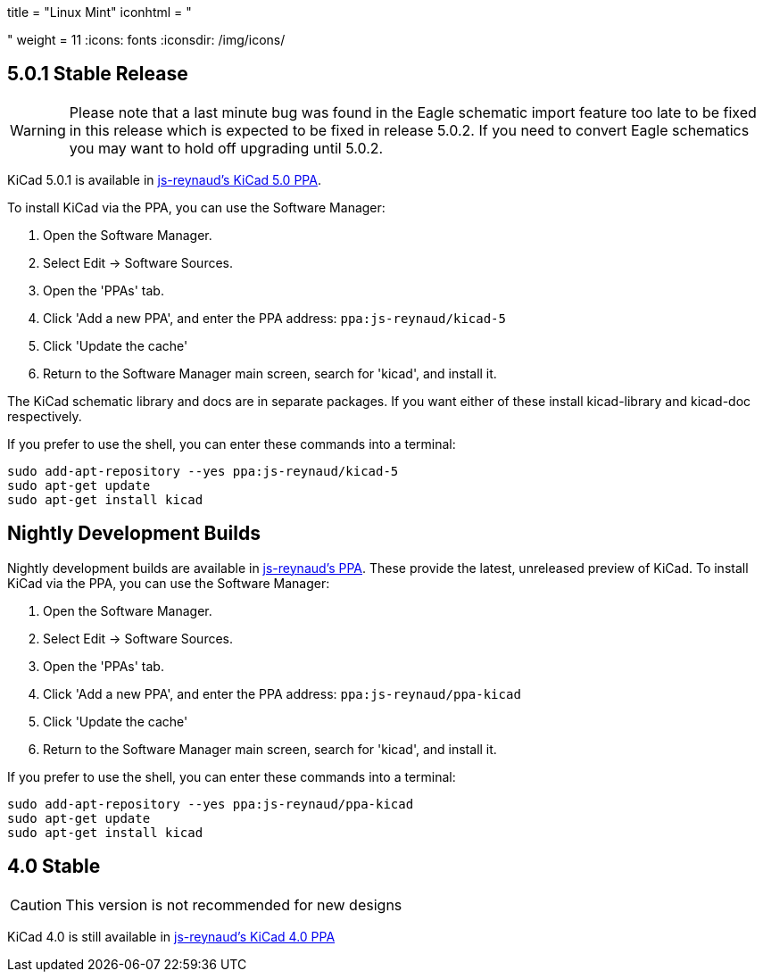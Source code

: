 +++
title = "Linux Mint"
iconhtml = "<div class='fl-linuxmint'></div>"
weight = 11
+++
:icons: fonts
:iconsdir: /img/icons/

== 5.0.1 Stable Release

[WARNING]
Please note that a last minute bug was found in the Eagle schematic
import feature too late to be fixed in this release which is expected
to be fixed in release 5.0.2.  If you need to convert Eagle schematics
you may want to hold off upgrading until 5.0.2.

KiCad 5.0.1 is available in https://launchpad.net/~js-reynaud/+archive/ubuntu/kicad-5[js-reynaud's KiCad 5.0 PPA].

To install KiCad via the PPA, you can use the Software Manager:

1. Open the Software Manager.
2. Select Edit → Software Sources.
3. Open the 'PPAs' tab.
4. Click 'Add a new PPA', and enter the PPA address: `ppa:js-reynaud/kicad-5`
5. Click 'Update the cache'
6. Return to the Software Manager main screen, search for 'kicad', and install it.

The KiCad schematic library and docs are in separate packages. If you want either of these install kicad-library and kicad-doc respectively.

If you prefer to use the shell, you can enter these commands into a terminal:

[source,bash]
sudo add-apt-repository --yes ppa:js-reynaud/kicad-5
sudo apt-get update
sudo apt-get install kicad

== Nightly Development Builds
Nightly development builds are available in https://code.launchpad.net/~js-reynaud/+archive/ubuntu/ppa-kicad[js-reynaud's PPA].
These provide the latest, unreleased preview of KiCad.
To install KiCad via the PPA, you can use the Software Manager:

1. Open the Software Manager.
2. Select Edit → Software Sources.
3. Open the 'PPAs' tab.
4. Click 'Add a new PPA', and enter the PPA address: `ppa:js-reynaud/ppa-kicad`
5. Click 'Update the cache'
6. Return to the Software Manager main screen, search for 'kicad', and install it.

If you prefer to use the shell, you can enter these commands into a terminal:

[source,bash]
sudo add-apt-repository --yes ppa:js-reynaud/ppa-kicad
sudo apt-get update
sudo apt-get install kicad

== 4.0 Stable
CAUTION: This version is not recommended for new designs

KiCad 4.0 is still available in https://launchpad.net/~js-reynaud/+archive/ubuntu/kicad-4[js-reynaud's KiCad 4.0 PPA]

